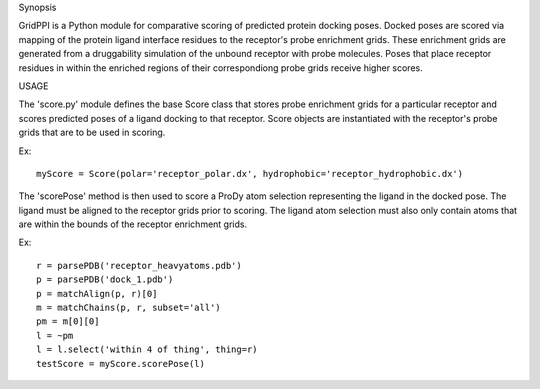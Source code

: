 Synopsis

GridPPI is a Python module for comparative scoring of predicted protein docking poses. Docked poses are scored via mapping of the protein ligand interface residues to the receptor's probe enrichment grids. These enrichment grids are generated from a druggability simulation of the unbound receptor with probe molecules. Poses that place receptor residues in within the enriched regions of their correspondiong probe grids receive higher scores.


USAGE

The 'score.py' module defines the base Score class that stores probe enrichment grids for a particular receptor and scores predicted poses of a ligand docking to that receptor. Score objects are instantiated with the receptor's probe grids that are to be used in scoring.

Ex::
  
  myScore = Score(polar='receptor_polar.dx', hydrophobic='receptor_hydrophobic.dx')


The 'scorePose' method is then used to score a ProDy atom selection representing the ligand in the docked pose. The ligand must be aligned to the receptor grids prior to scoring. The ligand atom selection must also only contain atoms that are within the bounds of the receptor enrichment grids.

Ex::
  
  r = parsePDB('receptor_heavyatoms.pdb')
  p = parsePDB('dock_1.pdb')
  p = matchAlign(p, r)[0]
  m = matchChains(p, r, subset='all')
  pm = m[0][0]
  l = ~pm
  l = l.select('within 4 of thing', thing=r)
  testScore = myScore.scorePose(l)
  


